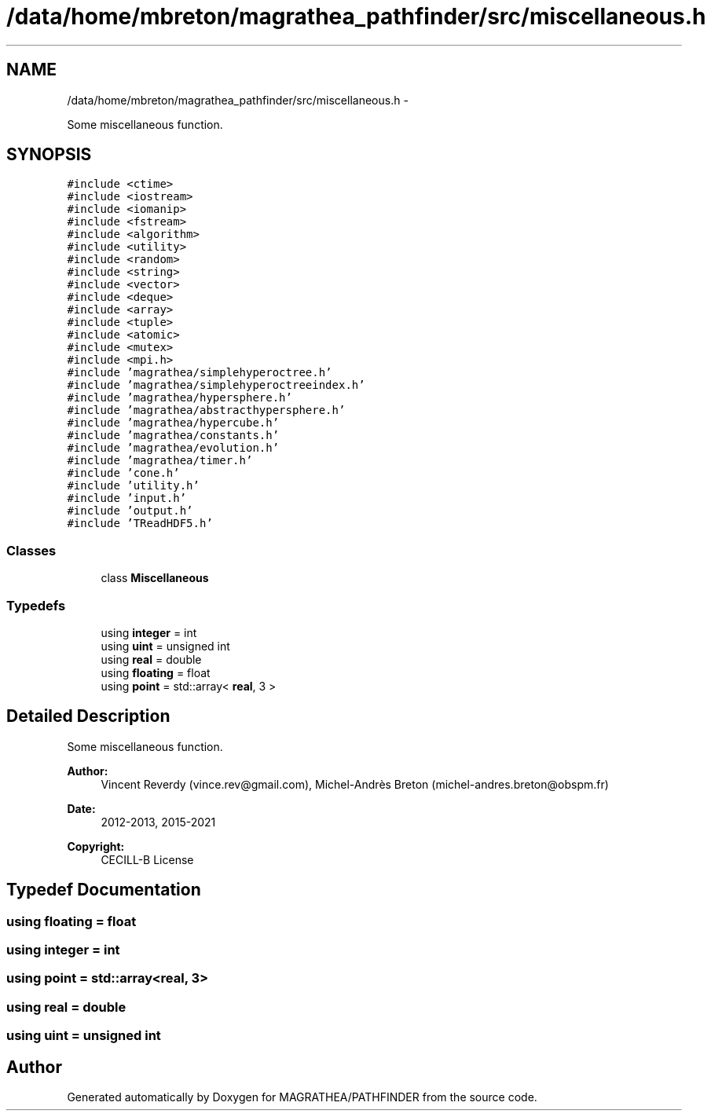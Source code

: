 .TH "/data/home/mbreton/magrathea_pathfinder/src/miscellaneous.h" 3 "Wed Oct 6 2021" "MAGRATHEA/PATHFINDER" \" -*- nroff -*-
.ad l
.nh
.SH NAME
/data/home/mbreton/magrathea_pathfinder/src/miscellaneous.h \- 
.PP
Some miscellaneous function\&.  

.SH SYNOPSIS
.br
.PP
\fC#include <ctime>\fP
.br
\fC#include <iostream>\fP
.br
\fC#include <iomanip>\fP
.br
\fC#include <fstream>\fP
.br
\fC#include <algorithm>\fP
.br
\fC#include <utility>\fP
.br
\fC#include <random>\fP
.br
\fC#include <string>\fP
.br
\fC#include <vector>\fP
.br
\fC#include <deque>\fP
.br
\fC#include <array>\fP
.br
\fC#include <tuple>\fP
.br
\fC#include <atomic>\fP
.br
\fC#include <mutex>\fP
.br
\fC#include <mpi\&.h>\fP
.br
\fC#include 'magrathea/simplehyperoctree\&.h'\fP
.br
\fC#include 'magrathea/simplehyperoctreeindex\&.h'\fP
.br
\fC#include 'magrathea/hypersphere\&.h'\fP
.br
\fC#include 'magrathea/abstracthypersphere\&.h'\fP
.br
\fC#include 'magrathea/hypercube\&.h'\fP
.br
\fC#include 'magrathea/constants\&.h'\fP
.br
\fC#include 'magrathea/evolution\&.h'\fP
.br
\fC#include 'magrathea/timer\&.h'\fP
.br
\fC#include 'cone\&.h'\fP
.br
\fC#include 'utility\&.h'\fP
.br
\fC#include 'input\&.h'\fP
.br
\fC#include 'output\&.h'\fP
.br
\fC#include 'TReadHDF5\&.h'\fP
.br

.SS "Classes"

.in +1c
.ti -1c
.RI "class \fBMiscellaneous\fP"
.br
.in -1c
.SS "Typedefs"

.in +1c
.ti -1c
.RI "using \fBinteger\fP = int"
.br
.ti -1c
.RI "using \fBuint\fP = unsigned int"
.br
.ti -1c
.RI "using \fBreal\fP = double"
.br
.ti -1c
.RI "using \fBfloating\fP = float"
.br
.ti -1c
.RI "using \fBpoint\fP = std::array< \fBreal\fP, 3 >"
.br
.in -1c
.SH "Detailed Description"
.PP 
Some miscellaneous function\&. 

\fBAuthor:\fP
.RS 4
Vincent Reverdy (vince.rev@gmail.com), Michel-Andrès Breton (michel-andres.breton@obspm.fr) 
.RE
.PP
\fBDate:\fP
.RS 4
2012-2013, 2015-2021 
.RE
.PP
\fBCopyright:\fP
.RS 4
CECILL-B License 
.RE
.PP

.SH "Typedef Documentation"
.PP 
.SS "using \fBfloating\fP =  float"

.SS "using \fBinteger\fP =  int"

.SS "using \fBpoint\fP =  std::array<\fBreal\fP, 3>"

.SS "using \fBreal\fP =  double"

.SS "using \fBuint\fP =  unsigned int"

.SH "Author"
.PP 
Generated automatically by Doxygen for MAGRATHEA/PATHFINDER from the source code\&.

